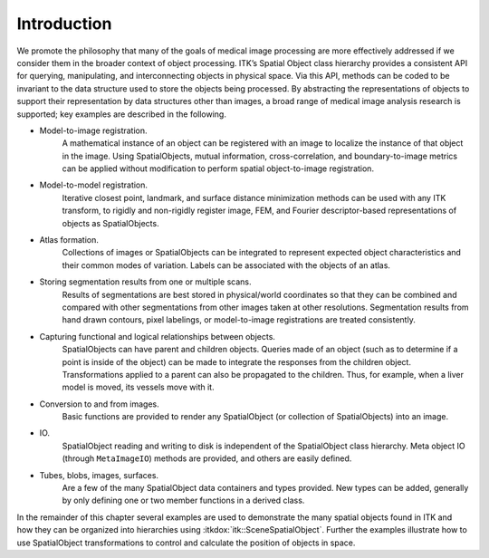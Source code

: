 .. _sec-SpatialObjects-Introduction:

Introduction
------------

We promote the philosophy that many of the goals of medical image processing
are more effectively addressed if we consider them in the broader context of
object processing. ITK’s Spatial Object class hierarchy provides a consistent
API for querying, manipulating, and interconnecting objects in physical space.
Via this API, methods can be coded to be invariant to the data structure used
to store the objects being processed. By abstracting the representations of
objects to support their representation by data structures other than images, a
broad range of medical image analysis research is supported; key examples are
described in the following.

- Model-to-image registration.
    A mathematical instance of an object can be registered with an image
    to localize the instance of that object in the image. Using
    SpatialObjects, mutual information, cross-correlation, and
    boundary-to-image metrics can be applied without modification to
    perform spatial object-to-image registration.

- Model-to-model registration.
    Iterative closest point, landmark, and surface distance minimization
    methods can be used with any ITK transform, to rigidly and
    non-rigidly register image, FEM, and Fourier descriptor-based
    representations of objects as SpatialObjects.

- Atlas formation.
    Collections of images or SpatialObjects can be integrated to
    represent expected object characteristics and their common modes of
    variation. Labels can be associated with the objects of an atlas.

- Storing segmentation results from one or multiple scans.
    Results of segmentations are best stored in physical/world
    coordinates so that they can be combined and compared with other
    segmentations from other images taken at other resolutions.
    Segmentation results from hand drawn contours, pixel labelings, or
    model-to-image registrations are treated consistently.

- Capturing functional and logical relationships between objects.
    SpatialObjects can have parent and children objects. Queries made of
    an object (such as to determine if a point is inside of the object)
    can be made to integrate the responses from the children object.
    Transformations applied to a parent can also be propagated to the
    children. Thus, for example, when a liver model is moved, its
    vessels move with it.

- Conversion to and from images.
    Basic functions are provided to render any SpatialObject (or
    collection of SpatialObjects) into an image.

- IO.
    SpatialObject reading and writing to disk is independent of the
    SpatialObject class hierarchy. Meta object IO (through
    ``MetaImageIO``) methods are provided, and others are easily defined.

- Tubes, blobs, images, surfaces.
    Are a few of the many SpatialObject data containers and types
    provided. New types can be added, generally by only defining one or
    two member functions in a derived class.

In the remainder of this chapter several examples are used to
demonstrate the many spatial objects found in ITK and how they can be
organized into hierarchies using :itkdox:`itk::SceneSpatialObject`. Further the
examples illustrate how to use SpatialObject transformations to control
and calculate the position of objects in space.